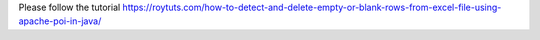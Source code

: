 Please follow the tutorial https://roytuts.com/how-to-detect-and-delete-empty-or-blank-rows-from-excel-file-using-apache-poi-in-java/
